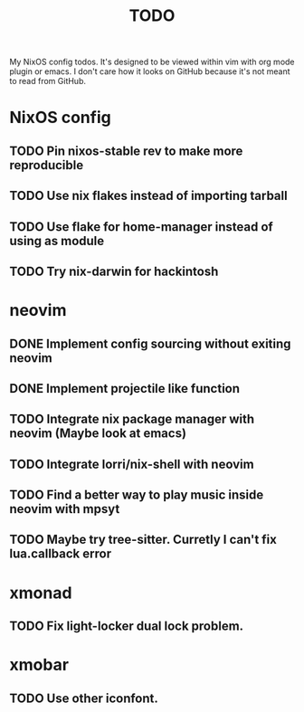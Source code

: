 #+TITLE: TODO
#+STARTUP: nofold
#+begin_quote:
My NixOS config todos. It's designed to be viewed within vim
with org mode plugin or emacs. I don't care how it looks on GitHub because
it's not meant to read from GitHub.
#+end_quote

* NixOS config
** TODO Pin nixos-stable rev to make more reproducible
** TODO Use nix flakes instead of importing tarball
** TODO Use flake for home-manager instead of using as module
** TODO Try nix-darwin for hackintosh
* neovim
** DONE Implement config sourcing without exiting neovim
** DONE Implement projectile like function
** TODO Integrate nix package manager with neovim (Maybe look at emacs)
** TODO Integrate lorri/nix-shell with neovim
** TODO Find a better way to play music inside neovim with mpsyt
** TODO Maybe try tree-sitter. Curretly I can't fix lua.callback error
* xmonad
** TODO Fix light-locker dual lock problem.
* xmobar
** TODO Use other iconfont.
